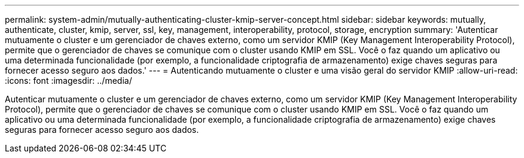 ---
permalink: system-admin/mutually-authenticating-cluster-kmip-server-concept.html 
sidebar: sidebar 
keywords: mutually, authenticate, cluster, kmip, server, ssl, key, management, interoperability, protocol, storage, encryption 
summary: 'Autenticar mutuamente o cluster e um gerenciador de chaves externo, como um servidor KMIP (Key Management Interoperability Protocol), permite que o gerenciador de chaves se comunique com o cluster usando KMIP em SSL. Você o faz quando um aplicativo ou uma determinada funcionalidade (por exemplo, a funcionalidade criptografia de armazenamento) exige chaves seguras para fornecer acesso seguro aos dados.' 
---
= Autenticando mutuamente o cluster e uma visão geral do servidor KMIP
:allow-uri-read: 
:icons: font
:imagesdir: ../media/


[role="lead"]
Autenticar mutuamente o cluster e um gerenciador de chaves externo, como um servidor KMIP (Key Management Interoperability Protocol), permite que o gerenciador de chaves se comunique com o cluster usando KMIP em SSL. Você o faz quando um aplicativo ou uma determinada funcionalidade (por exemplo, a funcionalidade criptografia de armazenamento) exige chaves seguras para fornecer acesso seguro aos dados.
